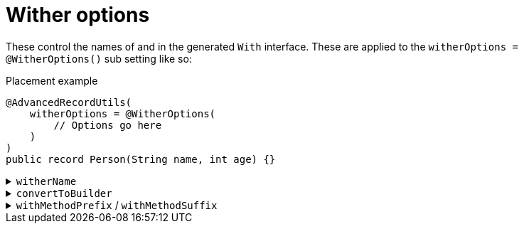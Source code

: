 = Wither options

These control the names of and in the generated `+With+` interface. These are applied to the `+witherOptions = @WitherOptions()+` sub setting like so:

.Placement example
[source,java]
----
@AdvancedRecordUtils(
    witherOptions = @WitherOptions(
        // Options go here
    )
)
public record Person(String name, int age) {}
----

.`+witherName+`
[%collapsible]
====
Sets the name of the `+With+` interface.

*Type*:: `+String+`
*Default*:: `+"With"+`

.Usage: Changing the name of the interface
[source,java]
----
@AdvancedRecordUtils(
    witherOptions = @WitherOptions(
        witherName = "Having"
    )
)
public record Person(String name, int age)
implements PersonUtils.Having {}
----
====

.`+convertToBuilder+`
[%collapsible]
====
Sets the name of the method that converts an instance of the record back into the builder.

*Type*:: `+String+`
*Default*:: `+"with"+`

.Usage: Changing the name of method
[source,java]
----
@AdvancedRecordUtils(
    witherOptions = @WitherOptions(
        convertToBuilder = "toBuilder"
    )
)
public record Person(String name, int age)
implements PersonUtils.All {}
----

In the above example, the generated method is callable like so

.Sample method body
[source,java]
----
PersonUtils.Builder personFactory = person.toBuilder();
----

The default looks like so:

.Sample method body
[source,java]
----
PersonUtils.Builder personBuilder = person.with();
----
====

.`+withMethodPrefix+` / `+withMethodSuffix+`
[%collapsible]
====

Set the prefix and suffix for the `+with+` methods.

NOTE: These are combined with the name of the method on the _`+Builder+`_, which is based on the component name. This is because the `+With+` internally calls the `+Builder+` to perform the requested change.

*Type*:: `+String+`
*Default*:: `+"with"+` (prefix), `+""+` (suffix)

.Usage: Changing the name of method
[source,java]
----
@AdvancedRecordUtils(
    witherOptions = @WitherOptions(
        withMethodPrefix = "",
        withMethodSuffix = "ButDifferent"
    )
)
public record Person(String name, int age)
implements PersonUtils.All {}
----

In the above example, the generated method is callable like so

.Sample method body
[source,java]
----
Person personC = personA.nameButDifferent("Cloud");
----

The default looks like so:

.Sample method body
[source,java]
----
Person personC = personA.withName("Cissnei");
----
====
